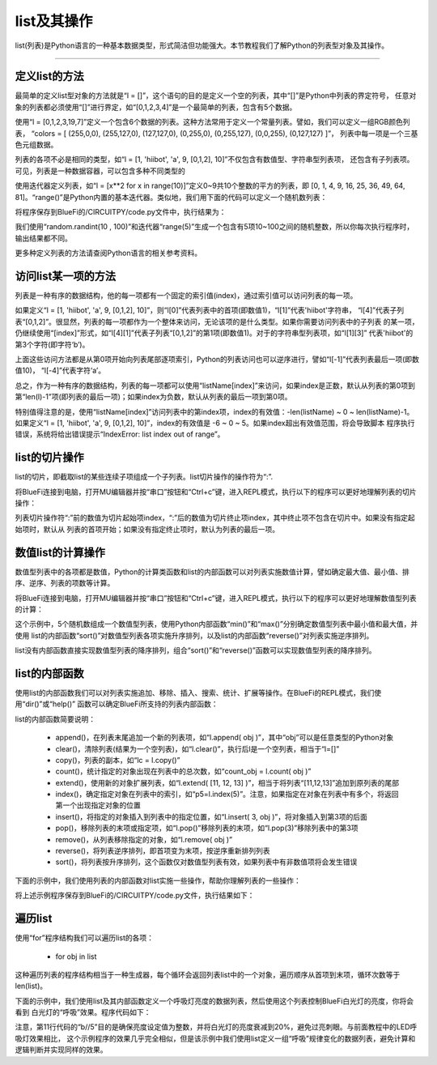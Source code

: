 list及其操作
======================

list(列表)是Python语言的一种基本数据类型，形式简洁但功能强大。本节教程我们了解Python的列表型对象及其操作。


---------------------------------


定义list的方法
---------------------------------

最简单的定义list型对象的方法就是“l = []”，这个语句的目的是定义一个空的列表，其中“[]”是Python中列表的界定符号，
任意对象的列表都必须使用“[]”进行界定，如“[0,1,2,3,4]”是一个最简单的列表，包含有5个数据。

使用“l = [0,1,2,3,19,7]”定义一个包含6个数据的列表。这种方法常用于定义一个常量列表。譬如，我们可以定义一组RGB颜色列表，
“colors = [ (255,0,0), (255,127,0), (127,127,0), (0,255,0), (0,255,127), (0,0,255), (0,127,127) ]”，
列表中每一项是一个三基色元组数据。

列表的各项不必是相同的类型，如“l = [1, 'hiibot', 'a', 9, [0,1,2], 10]”不仅包含有数值型、字符串型列表项，
还包含有子列表项。可见，列表是一种数据容器，可以包含多种不同类型的

使用迭代器定义列表，如“l = [x**2 for x in range(10)]”定义0~9共10个整数的平方的列表，即
[0, 1, 4, 9, 16, 25, 36, 49, 64, 81]。“range()”是Python内置的基本迭代器。类似地，我们用下面的代码可以定义一个随机数列表：

.. code-block::  python
  :linenos:

  import random
  r = [random.randint(10 , 100)  for _ in range(5)]
  print(r)

将程序保存到BlueFi的/CIRCUITPY/code.py文件中，执行结果为：

.. code-block::  python
  :linenos:

  code.py output:
  [80, 63, 29, 63, 46]

我们使用“random.randint(10 , 100)”和迭代器“range(5)”生成一个包含有5项10~100之间的随机整数，所以你每次执行程序时，输出结果都不同。

更多种定义列表的方法请查阅Python语言的相关参考资料。

访问list某一项的方法
---------------------------------

列表是一种有序的数据结构，他的每一项都有一个固定的索引值(index)，通过索引值可以访问列表的每一项。

如果定义“l = [1, 'hiibot', 'a', 9, [0,1,2], 10]”，则“l[0]”代表列表中的首项(即数值1)，“l[1]”代表'hiibot'字符串，
“l[4]”代表子列表“[0,1,2]”。很显然，列表的每一项都作为一个整体来访问，无论该项的是什么类型。如果你需要访问列表中的子列表
的某一项，仍继续使用“[index]”形式，如“l[4][1]”代表子列表“[0,1,2]”的第1项(即数值1)。对于的字符串型列表项，如“l[1][3]”
代表'hiibot'的第3个字符(即字符‘b’)。

上面这些访问方法都是从第0项开始向列表尾部逐项索引，Python的列表访问也可以逆序进行，譬如“l[-1]”代表列表最后一项(即数值10)，
“l[-4]”代表字符‘a’。

总之，作为一种有序的数据结构，列表的每一项都可以使用“listName[index]”来访问，如果index是正数，默认从列表的第0项到
第“len(l)-1”项(即列表的最后一项)；如果index为负数，默认从列表的最后一项到第0项。

特别值得注意的是，使用“listName[index]”访问列表中的第index项，index的有效值：-len(listName) ~ 0 ~ len(listName)-1。
如果定义“l = [1, 'hiibot', 'a', 9, [0,1,2], 10]”，index的有效值是 -6 ~ 0 ~ 5。如果index超出有效值范围，将会导致脚本
程序执行错误，系统将给出错误提示“IndexError: list index out of range”。

list的切片操作
--------------------------------

list的切片，即截取list的某些连续子项组成一个子列表。list切片操作的操作符为“:”.

将BlueFi连接到电脑，打开MU编辑器并按“串口”按钮和“Ctrl+c”键，进入REPL模式，执行以下的程序可以更好地理解列表的切片操作：

.. code-block::  python
  :linenos:

  >>> l = [1, 'hiibot', 'a', 9, [0,1,2], 10]
  >>> l[1:3]
  ['hiibot', 'a']
  >>> l[3:5]
  [9, [0, 1, 2]]
  >>> l[3:]
  [9, [0, 1, 2], 10]
  >>> l[:3]
  [1, 'hiibot', 'a']
  >>> 

列表切片操作符“:”前的数值为切片起始项index，“:”后的数值为切片终止项index，其中终止项不包含在切片中。如果没有指定起始项时，默认从
列表的首项开始；如果没有指定终止项时，默认为列表的最后一项。

数值list的计算操作
----------------------------

数值型列表中的各项都是数值，Python的计算类函数和list的内部函数可以对列表实施数值计算，譬如确定最大值、最小值、排序、逆序、列表的项数等计算。

将BlueFi连接到电脑，打开MU编辑器并按“串口”按钮和“Ctrl+c”键，进入REPL模式，执行以下的程序可以更好地理解数值型列表的计算：

.. code-block::  python
  :linenos:

  >>> import random
  >>> r = [random.randint(10 , 100)  for _ in range(5)]
  >>> r
  [42, 39, 16, 19, 96]
  >>> min(r)
  16
  >>> max(r)
  96
  >>> r.sort()
  >>> r
  [16, 19, 39, 42, 96]
  >>> r.reverse()
  >>> r
  [96, 42, 39, 19, 16]
  >>> len(r)
  5
  >>>

这个示例中，5个随机数组成一个数值型列表，使用Python内部函数“min()”和“max()”分别确定数值型列表中最小值和最大值，并使用
list的内部函数“sort()”对数值型列表各项实施升序排列，以及list的内部函数“reverse()”对列表实施逆序排列。

list没有内部函数直接实现数值型列表的降序排列，组合“sort()”和“reverse()”函数可以实现数值型列表的降序排列。


list的内部函数
--------------------------------

使用list的内部函数我们可以对列表实施追加、移除、插入、搜索、统计、扩展等操作。在BlueFi的REPL模式，我们使用“dir()”或“help()”
函数可以确定BlueFi所支持的列表内部函数：

.. code-block::  python
  :linenos:

  >>> l = [x for x in range(10)]
  >>> dir(l)
  ['__class__', 'append', 'clear', 'copy', 'count', 'extend', 'index', 'insert', 'pop', 'remove', 'reverse', 'sort']
  >>> 

list的内部函数简要说明：

  - append()，在列表末尾追加一个新的列表项，如“l.append( obj )”，其中“obj”可以是任意类型的Python对象
  - clear()，清除列表(结果为一个空列表)，如“l.clear()”，执行后l是一个空列表，相当于“l=[]”
  - copy()，列表的副本，如“lc = l.copy()”
  - count()，统计指定的对象出现在列表中的总次数，如“count_obj = l.count( obj )”
  - extend()，使用新的对象扩展列表，如“l.extend( [11, 12, 13] )”，相当于将列表“[11,12,13]”追加到原列表的尾部
  - index()，确定指定对象在列表中的索引，如“p5=l.index(5)”。注意，如果指定在对象在列表中有多个，将返回第一个出现指定对象的位置
  - insert()，将指定的对象插入到列表中的指定位置，如“l.insert( 3, obj )”，将对象插入到第3项的后面
  - pop()，移除列表的末项或指定项，如“l.pop()”移除列表的末项，如“l.pop(3)”移除列表中的第3项
  - remove()，从列表移除指定的对象，如“l.remove( obj )”
  - reverse()，将列表逆序排列，即首项变为末项，按逆序重新排列列表
  - sort()，将列表按升序排列，这个函数仅对数值型列表有效，如果列表中有非数值项将会发生错误

下面的示例中，我们使用列表的内部函数对list实施一些操作，帮助你理解列表的一些操作：

.. code-block::  python
  :linenos:

  import random
  r = [random.randint(10 , 100)  for _ in range(5)]
  print( "list:{}, length:{}".format(r, len(r)) )
  r.append(88), r.append(99)
  print( "list:{}, length:{}".format(r, len(r)) )
  print( r.count(88) )
  print( r.index(88) )
  r.remove(88)
  print( "list:{}, length:{}".format(r, len(r)) )
  r.pop()
  print( "list:{}, length:{}".format(r, len(r)) )
  r.insert(2, 88)
  print( "list:{}, length:{}".format(r, len(r)) )
  print( r.index(88) )
  r.sort()
  print( "list:{}, length:{}".format(r, len(r)) )
  r.reverse()
  print( "list:{}, length:{}".format(r, len(r)) )

将上述示例程序保存到BlueFi的/CIRCUITPY/code.py文件，执行结果如下：

.. code-block::  python
  :linenos:

  code.py output:
  list:[17, 68, 39, 89, 23], length:5
  list:[17, 68, 39, 89, 23, 88, 99], length:7
  1
  5
  list:[17, 68, 39, 89, 23, 99], length:6
  list:[17, 68, 39, 89, 23], length:5
  list:[17, 68, 88, 39, 89, 23], length:6
  2
  list:[17, 23, 39, 68, 88, 89], length:6
  list:[89, 88, 68, 39, 23, 17], length:6

遍历list
--------------------------

使用“for”程序结构我们可以遍历list的各项：

  - for  obj  in list

这种遍历列表的程序结构相当于一种生成器，每个循环会返回列表list中的一个对象，遍历顺序从首项到末项，循环次数等于len(list)。

下面的示例中，我们使用list及其内部函数定义一个呼吸灯亮度的数据列表，然后使用这个列表控制BlueFi白光灯的亮度，你将会看到
白光灯的“呼吸”效果。程序代码如下：

.. code-block::  python
  :linenos:

  import time
  from hiibot_bluefi.basedio import PWMLED
  led = PWMLED()
  l = [x for x in range(0, 65535, 5535)]
  lc = l.copy()
  lc.reverse()
  l.extend(lc)

  while True:
      for b in l:
          led.white = b//5
          time.sleep(0.1)

注意，第11行代码的“b//5”目的是确保亮度设定值为整数，并将白光灯的亮度衰减到20%，避免过亮刺眼。与前面教程中的LED呼吸灯效果相比，
这个示例程序的效果几乎完全相似，但是该示例中我们使用list定义一组“呼吸”规律变化的数据列表，避免计算和逻辑判断并实现同样的效果。

